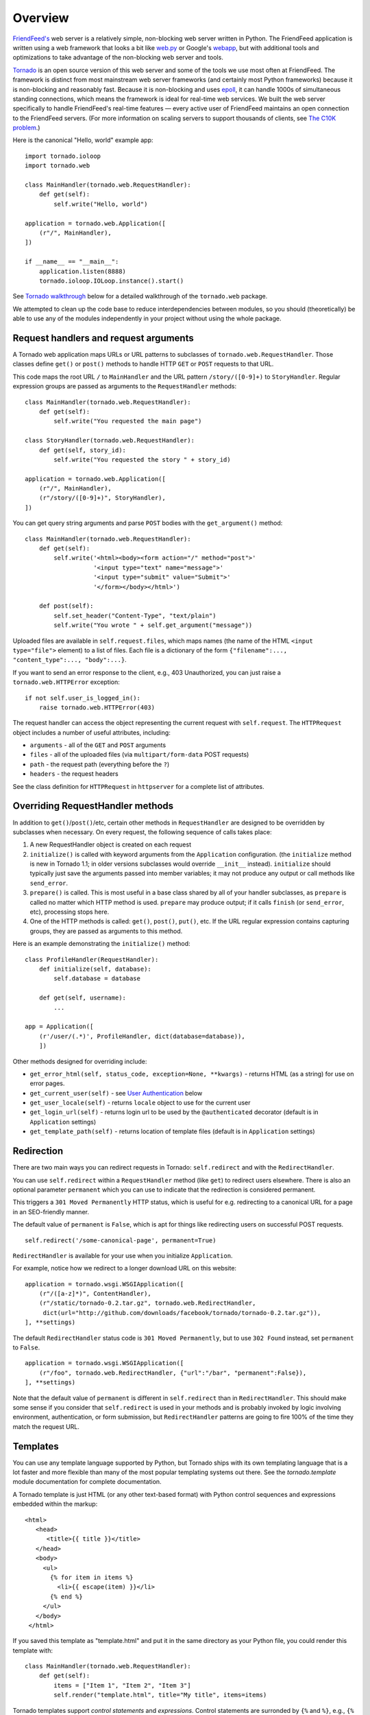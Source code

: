 Overview
========

`FriendFeed's <http://friendfeed.com/>`_ web server is a relatively
simple, non-blocking web server written in Python. The FriendFeed
application is written using a web framework that looks a bit like
`web.py <http://webpy.org/>`_ or Google's
`webapp <http://code.google.com/appengine/docs/python/tools/webapp/>`_,
but with additional tools and optimizations to take advantage of the
non-blocking web server and tools.

`Tornado <http://github.com/facebook/tornado>`_ is an open source
version of this web server and some of the tools we use most often at
FriendFeed. The framework is distinct from most mainstream web server
frameworks (and certainly most Python frameworks) because it is
non-blocking and reasonably fast. Because it is non-blocking and uses
`epoll <http://www.kernel.org/doc/man-pages/online/pages/man4/epoll.4.html>`_,
it can handle 1000s of simultaneous standing connections, which means
the framework is ideal for real-time web services. We built the web
server specifically to handle FriendFeed's real-time features — every
active user of FriendFeed maintains an open connection to the FriendFeed
servers. (For more information on scaling servers to support thousands
of clients, see `The C10K problem <http://www.kegel.com/c10k.html>`_.)

Here is the canonical "Hello, world" example app:

::

    import tornado.ioloop
    import tornado.web

    class MainHandler(tornado.web.RequestHandler):
        def get(self):
            self.write("Hello, world")

    application = tornado.web.Application([
        (r"/", MainHandler),
    ])

    if __name__ == "__main__":
        application.listen(8888)
        tornado.ioloop.IOLoop.instance().start()

See `Tornado walkthrough <#tornado-walkthrough>`_ below for a detailed
walkthrough of the ``tornado.web`` package.

We attempted to clean up the code base to reduce interdependencies
between modules, so you should (theoretically) be able to use any of the
modules independently in your project without using the whole package.

Request handlers and request arguments
~~~~~~~~~~~~~~~~~~~~~~~~~~~~~~~~~~~~~~

A Tornado web application maps URLs or URL patterns to subclasses of
``tornado.web.RequestHandler``. Those classes define ``get()`` or
``post()`` methods to handle HTTP ``GET`` or ``POST`` requests to that
URL.

This code maps the root URL ``/`` to ``MainHandler`` and the URL pattern
``/story/([0-9]+)`` to ``StoryHandler``. Regular expression groups are
passed as arguments to the ``RequestHandler`` methods:

::

    class MainHandler(tornado.web.RequestHandler):
        def get(self):
            self.write("You requested the main page")

    class StoryHandler(tornado.web.RequestHandler):
        def get(self, story_id):
            self.write("You requested the story " + story_id)

    application = tornado.web.Application([
        (r"/", MainHandler),
        (r"/story/([0-9]+)", StoryHandler),
    ])

You can get query string arguments and parse ``POST`` bodies with the
``get_argument()`` method:

::

    class MainHandler(tornado.web.RequestHandler):
        def get(self):
            self.write('<html><body><form action="/" method="post">'
                       '<input type="text" name="message">'
                       '<input type="submit" value="Submit">'
                       '</form></body></html>')

        def post(self):
            self.set_header("Content-Type", "text/plain")
            self.write("You wrote " + self.get_argument("message"))

Uploaded files are available in ``self.request.files``, which maps names
(the name of the HTML ``<input type="file">`` element) to a list of
files. Each file is a dictionary of the form
``{"filename":..., "content_type":..., "body":...}``.

If you want to send an error response to the client, e.g., 403
Unauthorized, you can just raise a ``tornado.web.HTTPError`` exception:

::

    if not self.user_is_logged_in():
        raise tornado.web.HTTPError(403)

The request handler can access the object representing the current
request with ``self.request``. The ``HTTPRequest`` object includes a
number of useful attributes, including:

-  ``arguments`` - all of the ``GET`` and ``POST`` arguments
-  ``files`` - all of the uploaded files (via ``multipart/form-data``
   POST requests)
-  ``path`` - the request path (everything before the ``?``)
-  ``headers`` - the request headers

See the class definition for ``HTTPRequest`` in ``httpserver`` for a
complete list of attributes.

Overriding RequestHandler methods
~~~~~~~~~~~~~~~~~~~~~~~~~~~~~~~~~

In addition to ``get()``/``post()``/etc, certain other methods in
``RequestHandler`` are designed to be overridden by subclasses when
necessary. On every request, the following sequence of calls takes
place:

1. A new RequestHandler object is created on each request
2. ``initialize()`` is called with keyword arguments from the
   ``Application`` configuration. (the ``initialize`` method is new in
   Tornado 1.1; in older versions subclasses would override ``__init__``
   instead). ``initialize`` should typically just save the arguments
   passed into member variables; it may not produce any output or call
   methods like ``send_error``.
3. ``prepare()`` is called. This is most useful in a base class shared
   by all of your handler subclasses, as ``prepare`` is called no matter
   which HTTP method is used. ``prepare`` may produce output; if it
   calls ``finish`` (or ``send_error``, etc), processing stops here.
4. One of the HTTP methods is called: ``get()``, ``post()``, ``put()``,
   etc. If the URL regular expression contains capturing groups, they
   are passed as arguments to this method.

Here is an example demonstrating the ``initialize()`` method:

::

    class ProfileHandler(RequestHandler):
        def initialize(self, database):
            self.database = database

        def get(self, username):
            ...

    app = Application([
        (r'/user/(.*)', ProfileHandler, dict(database=database)),
        ])

Other methods designed for overriding include:

-  ``get_error_html(self, status_code, exception=None, **kwargs)`` -
   returns HTML (as a string) for use on error pages.
-  ``get_current_user(self)`` - see `User
   Authentication <#user-authentication>`_ below
-  ``get_user_locale(self)`` - returns ``locale`` object to use for the
   current user
-  ``get_login_url(self)`` - returns login url to be used by the
   ``@authenticated`` decorator (default is in ``Application`` settings)
-  ``get_template_path(self)`` - returns location of template files
   (default is in ``Application`` settings)

Redirection
~~~~~~~~~~~

There are two main ways you can redirect requests in Tornado:
``self.redirect`` and with the ``RedirectHandler``.

You can use ``self.redirect`` within a ``RequestHandler`` method (like
``get``) to redirect users elsewhere. There is also an optional
parameter ``permanent`` which you can use to indicate that the
redirection is considered permanent.

This triggers a ``301 Moved Permanently`` HTTP status, which is useful
for e.g. redirecting to a canonical URL for a page in an SEO-friendly
manner.

The default value of ``permanent`` is ``False``, which is apt for things
like redirecting users on successful POST requests.

::

    self.redirect('/some-canonical-page', permanent=True)

``RedirectHandler`` is available for your use when you initialize
``Application``.

For example, notice how we redirect to a longer download URL on this
website:

::

    application = tornado.wsgi.WSGIApplication([
        (r"/([a-z]*)", ContentHandler),
        (r"/static/tornado-0.2.tar.gz", tornado.web.RedirectHandler,
         dict(url="http://github.com/downloads/facebook/tornado/tornado-0.2.tar.gz")),
    ], **settings)

The default ``RedirectHandler`` status code is
``301 Moved Permanently``, but to use ``302 Found`` instead, set
``permanent`` to ``False``.

::

    application = tornado.wsgi.WSGIApplication([
        (r"/foo", tornado.web.RedirectHandler, {"url":"/bar", "permanent":False}),
    ], **settings)

Note that the default value of ``permanent`` is different in
``self.redirect`` than in ``RedirectHandler``. This should make some
sense if you consider that ``self.redirect`` is used in your methods and
is probably invoked by logic involving environment, authentication, or
form submission, but ``RedirectHandler`` patterns are going to fire 100%
of the time they match the request URL.

Templates
~~~~~~~~~

You can use any template language supported by Python, but Tornado ships
with its own templating language that is a lot faster and more flexible
than many of the most popular templating systems out there. See the
`tornado.template` module documentation for complete documentation.

A Tornado template is just HTML (or any other text-based format) with
Python control sequences and expressions embedded within the markup:

::

    <html>
       <head>
          <title>{{ title }}</title>
       </head>
       <body>
         <ul>
           {% for item in items %}
             <li>{{ escape(item) }}</li>
           {% end %}
         </ul>
       </body>
     </html>

If you saved this template as "template.html" and put it in the same
directory as your Python file, you could render this template with:

::

    class MainHandler(tornado.web.RequestHandler):
        def get(self):
            items = ["Item 1", "Item 2", "Item 3"]
            self.render("template.html", title="My title", items=items)

Tornado templates support *control statements* and *expressions*.
Control statements are surronded by ``{%`` and ``%}``, e.g.,
``{% if len(items) > 2 %}``. Expressions are surrounded by ``{{`` and
``}}``, e.g., ``{{ items[0] }}``.

Control statements more or less map exactly to Python statements. We
support ``if``, ``for``, ``while``, and ``try``, all of which are
terminated with ``{% end %}``. We also support *template inheritance*
using the ``extends`` and ``block`` statements, which are described in
detail in the documentation for the `tornado.template`.

Expressions can be any Python expression, including function calls.
Template code is executed in a namespace that includes the following
objects and functions (Note that this list applies to templates rendered
using ``RequestHandler.render`` and ``render_string``. If you're using
the ``template`` module directly outside of a ``RequestHandler`` many of
these entries are not present).

-  ``escape``: alias for ``tornado.escape.xhtml_escape``
-  ``xhtml_escape``: alias for ``tornado.escape.xhtml_escape``
-  ``url_escape``: alias for ``tornado.escape.url_escape``
-  ``json_encode``: alias for ``tornado.escape.json_encode``
-  ``squeeze``: alias for ``tornado.escape.squeeze``
-  ``linkify``: alias for ``tornado.escape.linkify``
-  ``datetime``: the Python ``datetime`` module
-  ``handler``: the current ``RequestHandler`` object
-  ``request``: alias for ``handler.request``
-  ``current_user``: alias for ``handler.current_user``
-  ``locale``: alias for ``handler.locale``
-  ``_``: alias for ``handler.locale.translate``
-  ``static_url``: alias for ``handler.static_url``
-  ``xsrf_form_html``: alias for ``handler.xsrf_form_html``
-  ``reverse_url``: alias for ``Application.reverse_url``
-  All entries from the ``ui_methods`` and ``ui_modules``
   ``Application`` settings
-  Any keyword arguments passed to ``render`` or ``render_string``

When you are building a real application, you are going to want to use
all of the features of Tornado templates, especially template
inheritance. Read all about those features in the `tornado.template`
section (some features, including ``UIModules`` are implemented in the
``web`` module)

Under the hood, Tornado templates are translated directly to Python. The
expressions you include in your template are copied verbatim into a
Python function representing your template. We don't try to prevent
anything in the template language; we created it explicitly to provide
the flexibility that other, stricter templating systems prevent.
Consequently, if you write random stuff inside of your template
expressions, you will get random Python errors when you execute the
template.

All template output is escaped by default, using the
``tornado.escape.xhtml_escape`` function. This behavior can be changed
globally by passing ``autoescape=None`` to the ``Application`` or
``TemplateLoader`` constructors, for a template file with the
``{% autoescape None %}`` directive, or for a single expression by
replacing ``{{ ... }}`` with ``{% raw ...%}``. Additionally, in each of
these places the name of an alternative escaping function may be used
instead of ``None``.

Cookies and secure cookies
~~~~~~~~~~~~~~~~~~~~~~~~~~

You can set cookies in the user's browser with the ``set_cookie``
method:

::

    class MainHandler(tornado.web.RequestHandler):
        def get(self):
            if not self.get_cookie("mycookie"):
                self.set_cookie("mycookie", "myvalue")
                self.write("Your cookie was not set yet!")
            else:
                self.write("Your cookie was set!")

Cookies are easily forged by malicious clients. If you need to set
cookies to, e.g., save the user ID of the currently logged in user, you
need to sign your cookies to prevent forgery. Tornado supports this out
of the box with the ``set_secure_cookie`` and ``get_secure_cookie``
methods. To use these methods, you need to specify a secret key named
``cookie_secret`` when you create your application. You can pass in
application settings as keyword arguments to your application:

::

    application = tornado.web.Application([
        (r"/", MainHandler),
    ], cookie_secret="61oETzKXQAGaYdkL5gEmGeJJFuYh7EQnp2XdTP1o/Vo=")

Signed cookies contain the encoded value of the cookie in addition to a
timestamp and an `HMAC <http://en.wikipedia.org/wiki/HMAC>`_ signature.
If the cookie is old or if the signature doesn't match,
``get_secure_cookie`` will return ``None`` just as if the cookie isn't
set. The secure version of the example above:

::

    class MainHandler(tornado.web.RequestHandler):
        def get(self):
            if not self.get_secure_cookie("mycookie"):
                self.set_secure_cookie("mycookie", "myvalue")
                self.write("Your cookie was not set yet!")
            else:
                self.write("Your cookie was set!")

User authentication
~~~~~~~~~~~~~~~~~~~

The currently authenticated user is available in every request handler
as ``self.current_user``, and in every template as ``current_user``. By
default, ``current_user`` is ``None``.

To implement user authentication in your application, you need to
override the ``get_current_user()`` method in your request handlers to
determine the current user based on, e.g., the value of a cookie. Here
is an example that lets users log into the application simply by
specifying a nickname, which is then saved in a cookie:

::

    class BaseHandler(tornado.web.RequestHandler):
        def get_current_user(self):
            return self.get_secure_cookie("user")

    class MainHandler(BaseHandler):
        def get(self):
            if not self.current_user:
                self.redirect("/login")
                return
            name = tornado.escape.xhtml_escape(self.current_user)
            self.write("Hello, " + name)

    class LoginHandler(BaseHandler):
        def get(self):
            self.write('<html><body><form action="/login" method="post">'
                       'Name: <input type="text" name="name">'
                       '<input type="submit" value="Sign in">'
                       '</form></body></html>')

        def post(self):
            self.set_secure_cookie("user", self.get_argument("name"))
            self.redirect("/")

    application = tornado.web.Application([
        (r"/", MainHandler),
        (r"/login", LoginHandler),
    ], cookie_secret="61oETzKXQAGaYdkL5gEmGeJJFuYh7EQnp2XdTP1o/Vo=")

You can require that the user be logged in using the `Python
decorator <http://www.python.org/dev/peps/pep-0318/>`_
``tornado.web.authenticated``. If a request goes to a method with this
decorator, and the user is not logged in, they will be redirected to
``login_url`` (another application setting). The example above could be
rewritten:

::

    class MainHandler(BaseHandler):
        @tornado.web.authenticated
        def get(self):
            name = tornado.escape.xhtml_escape(self.current_user)
            self.write("Hello, " + name)

    settings = {
        "cookie_secret": "61oETzKXQAGaYdkL5gEmGeJJFuYh7EQnp2XdTP1o/Vo=",
        "login_url": "/login",
    }
    application = tornado.web.Application([
        (r"/", MainHandler),
        (r"/login", LoginHandler),
    ], **settings)

If you decorate ``post()`` methods with the ``authenticated`` decorator,
and the user is not logged in, the server will send a ``403`` response.

Tornado comes with built-in support for third-party authentication
schemes like Google OAuth. See the `tornado.auth`
for more details. Check out the Tornado Blog example application for a
complete example that uses authentication (and stores user data in a
MySQL database).

Cross-site request forgery protection
~~~~~~~~~~~~~~~~~~~~~~~~~~~~~~~~~~~~~

`Cross-site request
forgery <http://en.wikipedia.org/wiki/Cross-site_request_forgery>`_, or
XSRF, is a common problem for personalized web applications. See the
`Wikipedia
article <http://en.wikipedia.org/wiki/Cross-site_request_forgery>`_ for
more information on how XSRF works.

The generally accepted solution to prevent XSRF is to cookie every user
with an unpredictable value and include that value as an additional
argument with every form submission on your site. If the cookie and the
value in the form submission do not match, then the request is likely
forged.

Tornado comes with built-in XSRF protection. To include it in your site,
include the application setting ``xsrf_cookies``:

::

    settings = {
        "cookie_secret": "61oETzKXQAGaYdkL5gEmGeJJFuYh7EQnp2XdTP1o/Vo=",
        "login_url": "/login",
        "xsrf_cookies": True,
    }
    application = tornado.web.Application([
        (r"/", MainHandler),
        (r"/login", LoginHandler),
    ], **settings)

If ``xsrf_cookies`` is set, the Tornado web application will set the
``_xsrf`` cookie for all users and reject all ``POST``, ``PUT``, and
``DELETE`` requests that do not contain a correct ``_xsrf`` value. If
you turn this setting on, you need to instrument all forms that submit
via ``POST`` to contain this field. You can do this with the special
function ``xsrf_form_html()``, available in all templates:

::

    <form action="/new_message" method="post">
      {{ xsrf_form_html() }}
      <input type="text" name="message"/>
      <input type="submit" value="Post"/>
    </form>

If you submit AJAX ``POST`` requests, you will also need to instrument
your JavaScript to include the ``_xsrf`` value with each request. This
is the `jQuery <http://jquery.com/>`_ function we use at FriendFeed for
AJAX ``POST`` requests that automatically adds the ``_xsrf`` value to
all requests:

::

    function getCookie(name) {
        var r = document.cookie.match("\\b" + name + "=([^;]*)\\b");
        return r ? r[1] : undefined;
    }

    jQuery.postJSON = function(url, args, callback) {
        args._xsrf = getCookie("_xsrf");
        $.ajax({url: url, data: $.param(args), dataType: "text", type: "POST",
            success: function(response) {
            callback(eval("(" + response + ")"));
        }});
    };

For ``PUT`` and ``DELETE`` requests (as well as ``POST`` requests that
do not use form-encoded arguments), the XSRF token may also be passed
via an HTTP header named ``X-XSRFToken``.

If you need to customize XSRF behavior on a per-handler basis, you can
override ``RequestHandler.check_xsrf_cookie()``. For example, if you
have an API whose authentication does not use cookies, you may want to
disable XSRF protection by making ``check_xsrf_cookie()`` do nothing.
However, if you support both cookie and non-cookie-based authentication,
it is important that XSRF protection be used whenever the current
request is authenticated with a cookie.

Static files and aggressive file caching
~~~~~~~~~~~~~~~~~~~~~~~~~~~~~~~~~~~~~~~~

You can serve static files from Tornado by specifying the
``static_path`` setting in your application:

::

    settings = {
        "static_path": os.path.join(os.path.dirname(__file__), "static"),
        "cookie_secret": "61oETzKXQAGaYdkL5gEmGeJJFuYh7EQnp2XdTP1o/Vo=",
        "login_url": "/login",
        "xsrf_cookies": True,
    }
    application = tornado.web.Application([
        (r"/", MainHandler),
        (r"/login", LoginHandler),
        (r"/(apple-touch-icon\.png)", tornado.web.StaticFileHandler,
         dict(path=settings['static_path'])),
    ], **settings)

This setting will automatically make all requests that start with
``/static/`` serve from that static directory, e.g.,
`http://localhost:8888/static/foo.png <http://localhost:8888/static/foo.png>`_
will serve the file ``foo.png`` from the specified static directory. We
also automatically serve ``/robots.txt`` and ``/favicon.ico`` from the
static directory (even though they don't start with the ``/static/``
prefix).

In the above settings, we have explicitly configured Tornado to serve
``apple-touch-icon.png`` “from” the root with the ``StaticFileHandler``,
though it is physically in the static file directory. (The capturing
group in that regular expression is necessary to tell
``StaticFileHandler`` the requested filename; capturing groups are
passed to handlers as method arguments.) You could do the same thing to
serve e.g. ``sitemap.xml`` from the site root. Of course, you can also
avoid faking a root ``apple-touch-icon.png`` by using the appropriate
``<link />`` tag in your HTML.

To improve performance, it is generally a good idea for browsers to
cache static resources aggressively so browsers won't send unnecessary
``If-Modified-Since`` or ``Etag`` requests that might block the
rendering of the page. Tornado supports this out of the box with *static
content versioning*.

To use this feature, use the ``static_url()`` method in your templates
rather than typing the URL of the static file directly in your HTML:

::

    <html>
       <head>
          <title>FriendFeed - {{ _("Home") }}</title>
       </head>
       <body>
         <div><img src="{{ static_url("images/logo.png") }}"/></div>
       </body>
     </html>

The ``static_url()`` function will translate that relative path to a URI
that looks like ``/static/images/logo.png?v=aae54``. The ``v`` argument
is a hash of the content in ``logo.png``, and its presence makes the
Tornado server send cache headers to the user's browser that will make
the browser cache the content indefinitely.

Since the ``v`` argument is based on the content of the file, if you
update a file and restart your server, it will start sending a new ``v``
value, so the user's browser will automatically fetch the new file. If
the file's contents don't change, the browser will continue to use a
locally cached copy without ever checking for updates on the server,
significantly improving rendering performance.

In production, you probably want to serve static files from a more
optimized static file server like `nginx <http://nginx.net/>`_. You can
configure most any web server to support these caching semantics. Here
is the nginx configuration we use at FriendFeed:

::

    location /static/ {
        root /var/friendfeed/static;
        if ($query_string) {
            expires max;
        }
     }

Localization
~~~~~~~~~~~~

The locale of the current user (whether they are logged in or not) is
always available as ``self.locale`` in the request handler and as
``locale`` in templates. The name of the locale (e.g., ``en_US``) is
available as ``locale.name``, and you can translate strings with the
``locale.translate`` method. Templates also have the global function
call ``_()`` available for string translation. The translate function
has two forms:

::

    _("Translate this string")

which translates the string directly based on the current locale, and

::

    _("A person liked this", "%(num)d people liked this",
      len(people)) % {"num": len(people)}

which translates a string that can be singular or plural based on the
value of the third argument. In the example above, a translation of the
first string will be returned if ``len(people)`` is ``1``, or a
translation of the second string will be returned otherwise.

The most common pattern for translations is to use Python named
placeholders for variables (the ``%(num)d`` in the example above) since
placeholders can move around on translation.

Here is a properly localized template:

::

    <html>
       <head>
          <title>FriendFeed - {{ _("Sign in") }}</title>
       </head>
       <body>
         <form action="{{ request.path }}" method="post">
           <div>{{ _("Username") }} <input type="text" name="username"/></div>
           <div>{{ _("Password") }} <input type="password" name="password"/></div>
           <div><input type="submit" value="{{ _("Sign in") }}"/></div>
           {{ xsrf_form_html() }}
         </form>
       </body>
     </html>

By default, we detect the user's locale using the ``Accept-Language``
header sent by the user's browser. We choose ``en_US`` if we can't find
an appropriate ``Accept-Language`` value. If you let user's set their
locale as a preference, you can override this default locale selection
by overriding ``get_user_locale`` in your request handler:

::

    class BaseHandler(tornado.web.RequestHandler):
        def get_current_user(self):
            user_id = self.get_secure_cookie("user")
            if not user_id: return None
            return self.backend.get_user_by_id(user_id)

        def get_user_locale(self):
            if "locale" not in self.current_user.prefs:
                # Use the Accept-Language header
                return None
            return self.current_user.prefs["locale"]

If ``get_user_locale`` returns ``None``, we fall back on the
``Accept-Language`` header.

You can load all the translations for your application using the
``tornado.locale.load_translations`` method. It takes in the name of the
directory which should contain CSV files named after the locales whose
translations they contain, e.g., ``es_GT.csv`` or ``fr_CA.csv``. The
method loads all the translations from those CSV files and infers the
list of supported locales based on the presence of each CSV file. You
typically call this method once in the ``main()`` method of your server:

::

    def main():
        tornado.locale.load_translations(
            os.path.join(os.path.dirname(__file__), "translations"))
        start_server()

You can get the list of supported locales in your application with
``tornado.locale.get_supported_locales()``. The user's locale is chosen
to be the closest match based on the supported locales. For example, if
the user's locale is ``es_GT``, and the ``es`` locale is supported,
``self.locale`` will be ``es`` for that request. We fall back on
``en_US`` if no close match can be found.

See the `tornado.locale`
documentation for detailed information on the CSV format and other
localization methods.

UI modules
~~~~~~~~~~

Tornado supports *UI modules* to make it easy to support standard,
reusable UI widgets across your application. UI modules are like special
functional calls to render components of your page, and they can come
packaged with their own CSS and JavaScript.

For example, if you are implementing a blog, and you want to have blog
entries appear on both the blog home page and on each blog entry page,
you can make an ``Entry`` module to render them on both pages. First,
create a Python module for your UI modules, e.g., ``uimodules.py``:

::

    class Entry(tornado.web.UIModule):
        def render(self, entry, show_comments=False):
            return self.render_string(
                "module-entry.html", entry=entry, show_comments=show_comments)

Tell Tornado to use ``uimodules.py`` using the ``ui_modules`` setting in
your application:

::

    class HomeHandler(tornado.web.RequestHandler):
        def get(self):
            entries = self.db.query("SELECT * FROM entries ORDER BY date DESC")
            self.render("home.html", entries=entries)

    class EntryHandler(tornado.web.RequestHandler):
        def get(self, entry_id):
            entry = self.db.get("SELECT * FROM entries WHERE id = %s", entry_id)
            if not entry: raise tornado.web.HTTPError(404)
            self.render("entry.html", entry=entry)

    settings = {
        "ui_modules": uimodules,
    }
    application = tornado.web.Application([
        (r"/", HomeHandler),
        (r"/entry/([0-9]+)", EntryHandler),
    ], **settings)

Within ``home.html``, you reference the ``Entry`` module rather than
printing the HTML directly:

::

    {% for entry in entries %}
      {% module Entry(entry) %}
    {% end %}

Within ``entry.html``, you reference the ``Entry`` module with the
``show_comments`` argument to show the expanded form of the entry:

::

    {% module Entry(entry, show_comments=True) %}

Modules can include custom CSS and JavaScript functions by overriding
the ``embedded_css``, ``embedded_javascript``, ``javascript_files``, or
``css_files`` methods:

::

    class Entry(tornado.web.UIModule):
        def embedded_css(self):
            return ".entry { margin-bottom: 1em; }"

        def render(self, entry, show_comments=False):
            return self.render_string(
                "module-entry.html", show_comments=show_comments)

Module CSS and JavaScript will be included once no matter how many times
a module is used on a page. CSS is always included in the ``<head>`` of
the page, and JavaScript is always included just before the ``</body>``
tag at the end of the page.

When additional Python code is not required, a template file itself may
be used as a module. For example, the preceding example could be
rewritten to put the following in ``module-entry.html``:

::

    {{ set_resources(embedded_css=".entry { margin-bottom: 1em; }") }}
    <!-- more template html... -->

This revised template module would be invoked with

::

    {% module Template("module-entry.html", show_comments=True) %}

The ``set_resources`` function is only available in templates invoked
via ``{% module Template(...) %}``. Unlike the ``{% include ... %}``
directive, template modules have a distinct namespace from their
containing template - they can only see the global template namespace
and their own keyword arguments.

Non-blocking, asynchronous requests
~~~~~~~~~~~~~~~~~~~~~~~~~~~~~~~~~~~

When a request handler is executed, the request is automatically
finished. Since Tornado uses a non-blocking I/O style, you can override
this default behavior if you want a request to remain open after the
main request handler method returns using the
``tornado.web.asynchronous`` decorator.

When you use this decorator, it is your responsibility to call
``self.finish()`` to finish the HTTP request, or the user's browser will
simply hang:

::

    class MainHandler(tornado.web.RequestHandler):
        @tornado.web.asynchronous
        def get(self):
            self.write("Hello, world")
            self.finish()

Here is a real example that makes a call to the FriendFeed API using
Tornado's built-in asynchronous HTTP client:

::

    class MainHandler(tornado.web.RequestHandler):
        @tornado.web.asynchronous
        def get(self):
            http = tornado.httpclient.AsyncHTTPClient()
            http.fetch("http://friendfeed-api.com/v2/feed/bret",
                       callback=self.on_response)

        def on_response(self, response):
            if response.error: raise tornado.web.HTTPError(500)
            json = tornado.escape.json_decode(response.body)
            self.write("Fetched " + str(len(json["entries"])) + " entries "
                       "from the FriendFeed API")
            self.finish()

When ``get()`` returns, the request has not finished. When the HTTP
client eventually calls ``on_response()``, the request is still open,
and the response is finally flushed to the client with the call to
``self.finish()``.

For a more advanced asynchronous example, take a look at the ``chat``
example application, which implements an AJAX chat room using `long
polling <http://en.wikipedia.org/wiki/Push_technology#Long_polling>`_.
Users of long polling may want to override ``on_connection_close()`` to
clean up after the client closes the connection (but see that method's
docstring for caveats).

Asynchronous HTTP clients
~~~~~~~~~~~~~~~~~~~~~~~~~

Tornado includes two non-blocking HTTP client implementations:
``SimpleAsyncHTTPClient`` and ``CurlAsyncHTTPClient``. The simple client
has no external dependencies because it is implemented directly on top
of Tornado's ``IOLoop``. The Curl client requires that ``libcurl`` and
``pycurl`` be installed (and a recent version of each is highly
recommended to avoid bugs in older version's asynchronous interfaces),
but is more likely to be compatible with sites that exercise little-used
parts of the HTTP specification.

Each of these clients is available in its own module
(``tornado.simple_httpclient`` and ``tornado.curl_httpclient``), as well
as via a configurable alias in ``tornado.httpclient``.
``SimpleAsyncHTTPClient`` is the default, but to use a different
implementation call the ``AsyncHTTPClient.configure`` method at startup:

::

    AsyncHTTPClient.configure('tornado.curl_httpclient.CurlAsyncHTTPClient')

Third party authentication
~~~~~~~~~~~~~~~~~~~~~~~~~~

Tornado's ``auth`` module implements the authentication and
authorization protocols for a number of the most popular sites on the
web, including Google/Gmail, Facebook, Twitter, Yahoo, and FriendFeed.
The module includes methods to log users in via these sites and, where
applicable, methods to authorize access to the service so you can, e.g.,
download a user's address book or publish a Twitter message on their
behalf.

Here is an example handler that uses Google for authentication, saving
the Google credentials in a cookie for later access:

::

    class GoogleHandler(tornado.web.RequestHandler, tornado.auth.GoogleMixin):
        @tornado.web.asynchronous
        def get(self):
            if self.get_argument("openid.mode", None):
                self.get_authenticated_user(self._on_auth)
                return
            self.authenticate_redirect()

        def _on_auth(self, user):
            if not user:
                self.authenticate_redirect()
                return
            # Save the user with, e.g., set_secure_cookie()

See the ``auth`` module documentation for more details.

Debug mode and automatic reloading
~~~~~~~~~~~~~~~~~~~~~~~~~~~~~~~~~~

If you pass ``debug=True`` to the ``Application`` constructor, the app
will be run in debug mode. In this mode, templates will not be cached
and the app will watch for changes to its source files and reload itself
when anything changes. This reduces the need to manually restart the
server during development. However, certain failures (such as syntax
errors at import time) can still take the server down in a way that
debug mode cannot currently recover from.

Debug mode is not compatible with ``HTTPServer``'s multi-process mode.
You must not give ``HTTPServer.start`` an argument greater than 1 if you
are using debug mode.

The automatic reloading feature of debug mode is available as a
standalone module in ``tornado.autoreload``, and is optionally used by
the test runner in ``tornado.testing.main``.

Performance
~~~~~~~~~~~

Web application performance is generally bound by architecture, not
frontend performance. That said, Tornado is pretty fast relative to most
popular Python web frameworks.

We ran a few remedial load tests on a simple "Hello, world" application
in each of the most popular Python web frameworks
(`Django <http://www.djangoproject.com/>`_,
`web.py <http://webpy.org/>`_, and
`CherryPy <http://www.cherrypy.org/>`_) to get the baseline performance
of each relative to Tornado. We used Apache/mod\_wsgi for Django and
web.py and ran CherryPy as a standalone server, which was our impression
of how each framework is typically run in production environments. We
ran 4 single-threaded Tornado frontends behind an
`nginx <http://nginx.net/>`_ reverse proxy, which is how we recommend
running Tornado in production (our load test machine had four cores, and
we recommend 1 frontend per core).

We load tested each with Apache Benchmark (``ab``) on the a separate
machine with the command

::

    ab -n 100000 -c 25 http://10.0.1.x/

The results (requests per second) on a 2.4GHz AMD Opteron processor with
4 cores:

.. raw:: html

   <div style="text-align:center;margin-top:2em;margin-bottom:2em">

.. raw:: html

   </div>

In our tests, Tornado consistently had 4X the throughput of the next
fastest framework, and even a single standalone Tornado frontend got 33%
more throughput even though it only used one of the four cores.

Not very scientific, but at a high level, it should give you a sense
that we have cared about performance as we built Tornado, and it
shouldn't add too much latency to your apps relative to most Python web
development frameworks.

Running Tornado in production
~~~~~~~~~~~~~~~~~~~~~~~~~~~~~

At FriendFeed, we use `nginx <http://nginx.net/>`_ as a load balancer
and static file server. We run multiple instances of the Tornado web
server on multiple frontend machines. We typically run one Tornado
frontend per core on the machine (sometimes more depending on
utilization).

When running behind a load balancer like nginx, it is recommended to
pass ``xheaders=True`` to the ``HTTPServer`` constructor. This will tell
Tornado to use headers like ``X-Real-IP`` to get the user's IP address
instead of attributing all traffic to the balancer's IP address.

This is a barebones nginx config file that is structurally similar to
the one we use at FriendFeed. It assumes nginx and the Tornado servers
are running on the same machine, and the four Tornado servers are
running on ports 8000 - 8003:

::

    user nginx;
    worker_processes 1;

    error_log /var/log/nginx/error.log;
    pid /var/run/nginx.pid;

    events {
        worker_connections 1024;
        use epoll;
    }

    http {
        # Enumerate all the Tornado servers here
        upstream frontends {
            server 127.0.0.1:8000;
            server 127.0.0.1:8001;
            server 127.0.0.1:8002;
            server 127.0.0.1:8003;
        }

        include /etc/nginx/mime.types;
        default_type application/octet-stream;

        access_log /var/log/nginx/access.log;

        keepalive_timeout 65;
        proxy_read_timeout 200;
        sendfile on;
        tcp_nopush on;
        tcp_nodelay on;
        gzip on;
        gzip_min_length 1000;
        gzip_proxied any;
        gzip_types text/plain text/html text/css text/xml
                   application/x-javascript application/xml
                   application/atom+xml text/javascript;

        # Only retry if there was a communication error, not a timeout
        # on the Tornado server (to avoid propagating "queries of death"
        # to all frontends)
        proxy_next_upstream error;

        server {
            listen 80;

            # Allow file uploads
            client_max_body_size 50M;

            location ^~ /static/ {
                root /var/www;
                if ($query_string) {
                    expires max;
                }
            }
            location = /favicon.ico {
                rewrite (.*) /static/favicon.ico;
            }
            location = /robots.txt {
                rewrite (.*) /static/robots.txt;
            }

            location / {
                proxy_pass_header Server;
                proxy_set_header Host $http_host;
                proxy_redirect false;
                proxy_set_header X-Real-IP $remote_addr;
                proxy_set_header X-Scheme $scheme;
                proxy_pass http://frontends;
            }
        }
    }

WSGI and Google AppEngine
~~~~~~~~~~~~~~~~~~~~~~~~~

Tornado comes with limited support for `WSGI <http://wsgi.org/>`_.
However, since WSGI does not support non-blocking requests, you cannot
use any of the asynchronous/non-blocking features of Tornado in your
application if you choose to use WSGI instead of Tornado's HTTP server.
Some of the features that are not available in WSGI applications:
``@tornado.web.asynchronous``, the ``httpclient`` module, and the
``auth`` module.

You can create a valid WSGI application from your Tornado request
handlers by using ``WSGIApplication`` in the ``wsgi`` module instead of
using ``tornado.web.Application``. Here is an example that uses the
built-in WSGI ``CGIHandler`` to make a valid `Google
AppEngine <http://code.google.com/appengine/>`_ application:

::

    import tornado.web
    import tornado.wsgi
    import wsgiref.handlers

    class MainHandler(tornado.web.RequestHandler):
        def get(self):
            self.write("Hello, world")

    if __name__ == "__main__":
        application = tornado.wsgi.WSGIApplication([
            (r"/", MainHandler),
        ])
        wsgiref.handlers.CGIHandler().run(application)

See the ``appengine`` example application for a full-featured AppEngine
app built on Tornado.

Caveats and support
~~~~~~~~~~~~~~~~~~~

Because FriendFeed and other large users of Tornado run `behind
nginx <#running-tornado-in-production>`_ or Apache proxies, Tornado's
HTTP server currently does not attempt to handle multi-line headers and
some types of malformed input.

You can discuss Tornado and report bugs on `the Tornado developer
mailing list <http://groups.google.com/group/python-tornado>`_.
